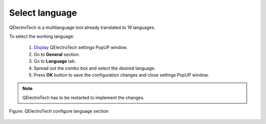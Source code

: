 .. _en/preferences/language

===============
Select language
===============

QElectroTech is a multilanguage tool already translated to 19 languages. 

To select the working language: 

    1. `Display`_ QElectroTech settings PopUP window.
    2. Go to **General** section.
    3. Go to **Language** tab.
    4. Spread out the combo box and select the desired language.
    5. Press **OK** button to save the configuration changes and close settings PopUP window. 

.. note::

    QElectroTech has to be restarted to implement the changes.

.. figure:: graphics/qet_select_language.png
    :align: center

    Figure: QElectroTech configure language section

.. _Display: ../../en/preferences/display_settings.html